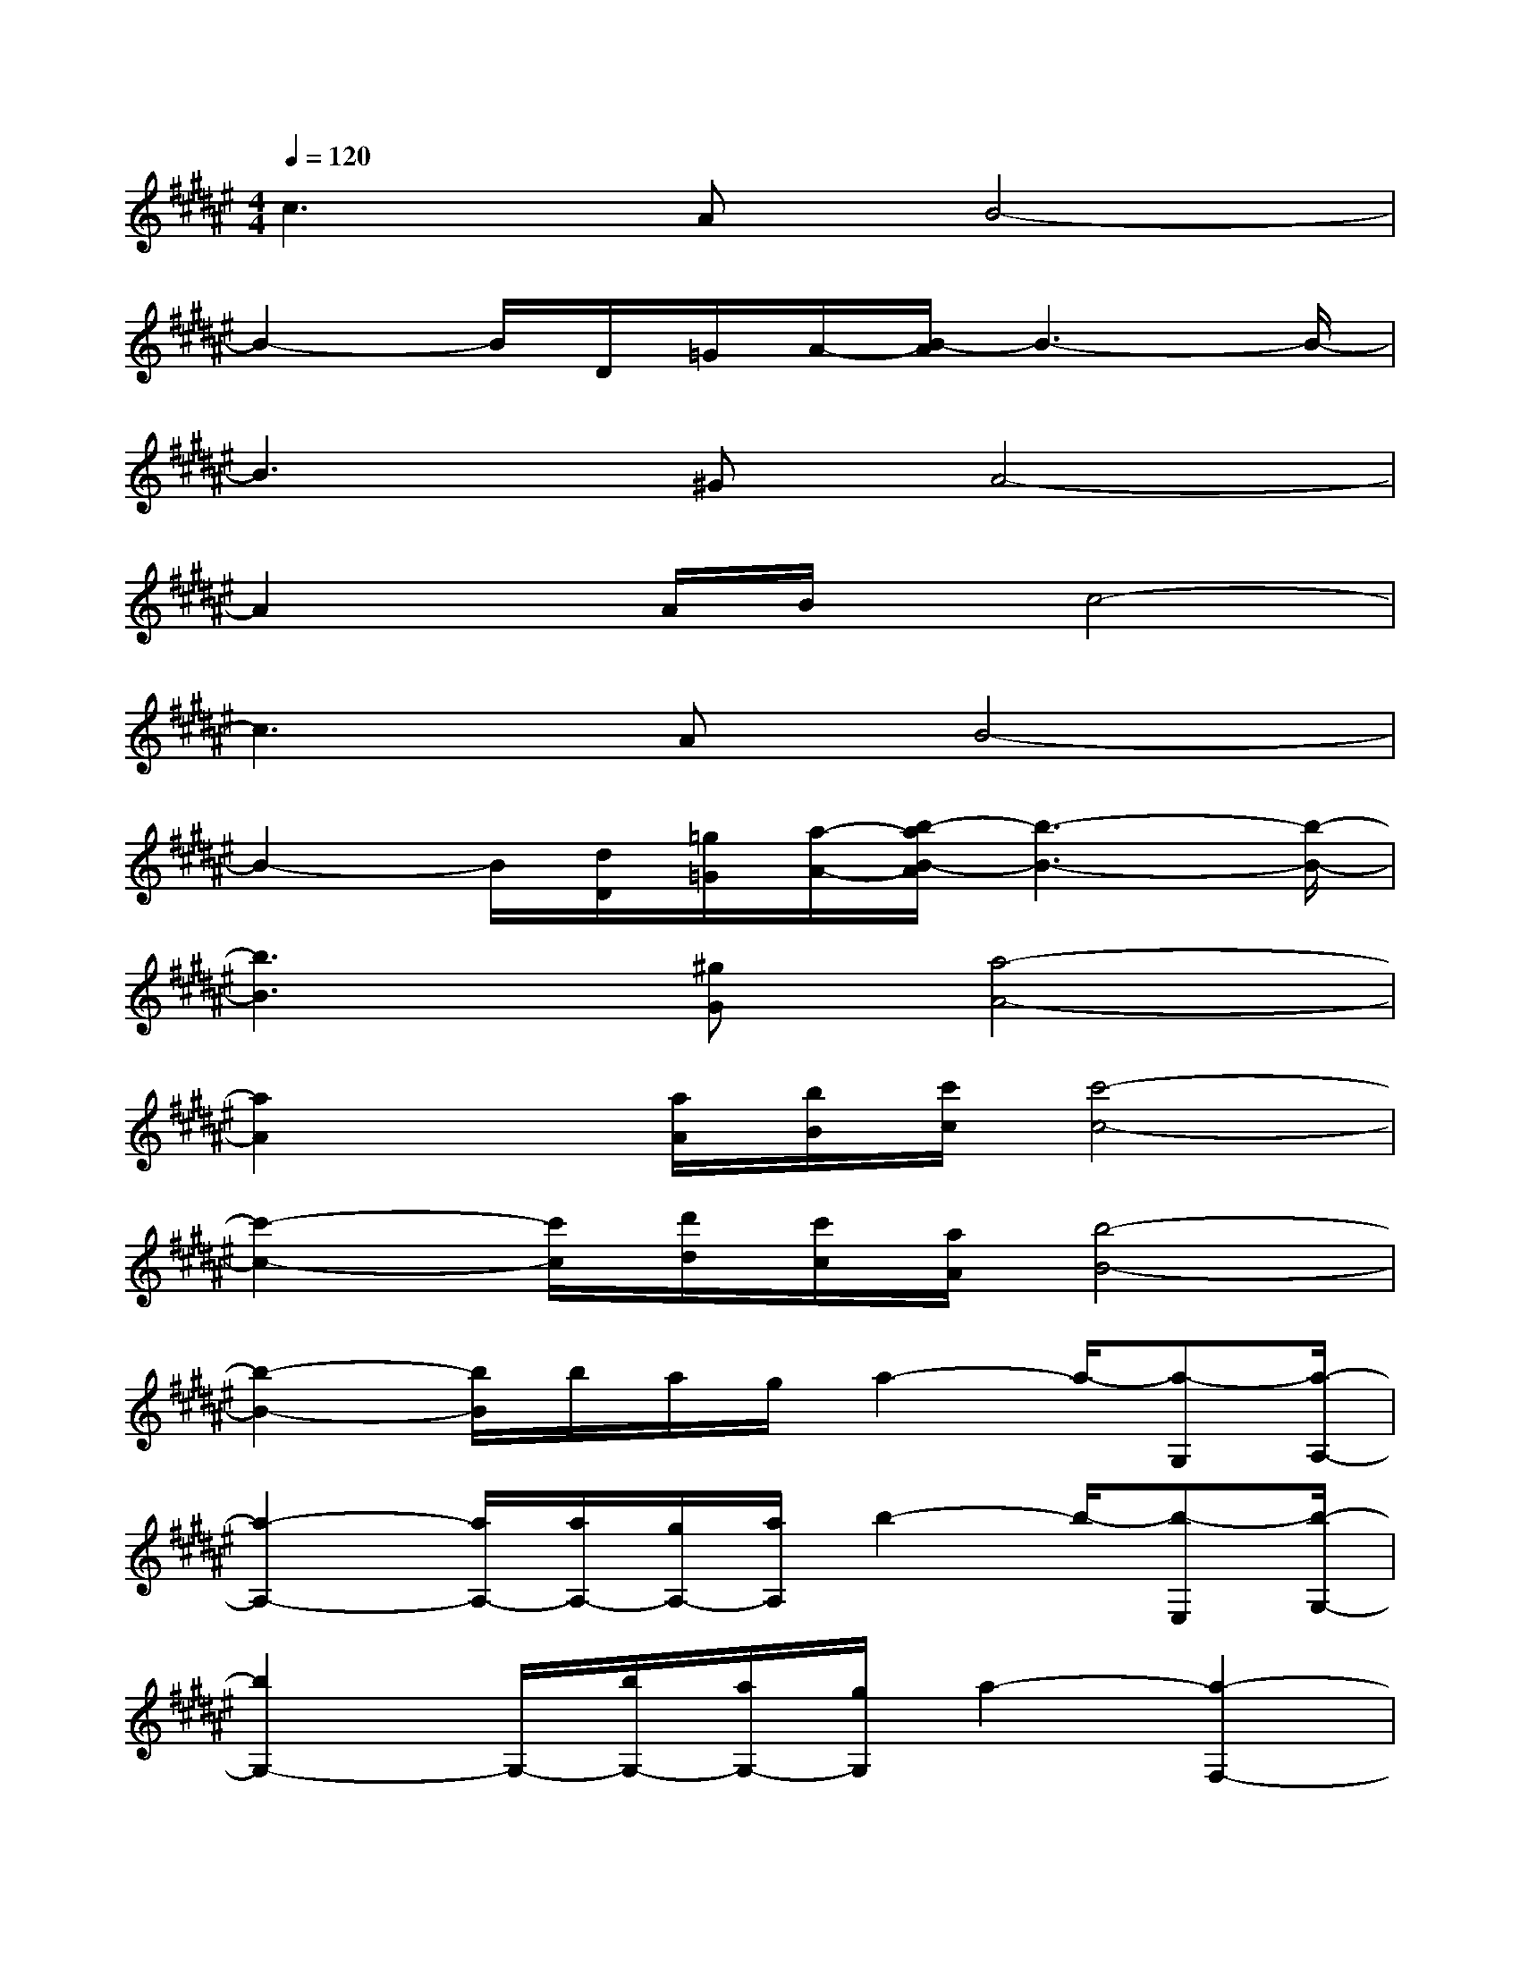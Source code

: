 X:1
T:
M:4/4
L:1/8
Q:1/4=120
K:F#%6sharps
V:1
c3AB4-|
B2-B/2D/2=G/2A/2-[B/2-A/2]B3-B/2-|
B3^GA4-|
A2x/2A/2B/2x/2c4-|
c3AB4-|
B2-B/2[d/2D/2][=g/2=G/2][a/2-A/2-][b/2-a/2B/2-A/2][b3-B3-][b/2-B/2-]|
[b3B3][^gG][a4-A4-]|
[a2A2]x/2[a/2A/2][b/2B/2][c'/2c/2][c'4-c4-]|
[c'2-c2-][c'/2c/2][d'/2d/2][c'/2c/2][a/2A/2][b4-B4-]|
[b2-B2-][b/2B/2]b/2a/2g/2a2-a/2-[a-G,][a/2-A,/2-]|
[a2-A,2-][a/2A,/2-][a/2A,/2-][g/2A,/2-][a/2A,/2]b2-b/2-[b-E,][b/2-G,/2-]|
[b2G,2-]G,/2-[b/2G,/2-][a/2G,/2-][g/2G,/2]a2-[a2-F,2-]|
[a-F,][a3-F,3][a4-=G,4-]|
[a3-=G,3-][a/2=G,/2-]=G,/2[B3D3][A-D-]|
[AD][B2-^G2-][B3G3D3][f2-A2-]|
[fA][f2d2A2][f2c2A2][f2=c2A2][fA]